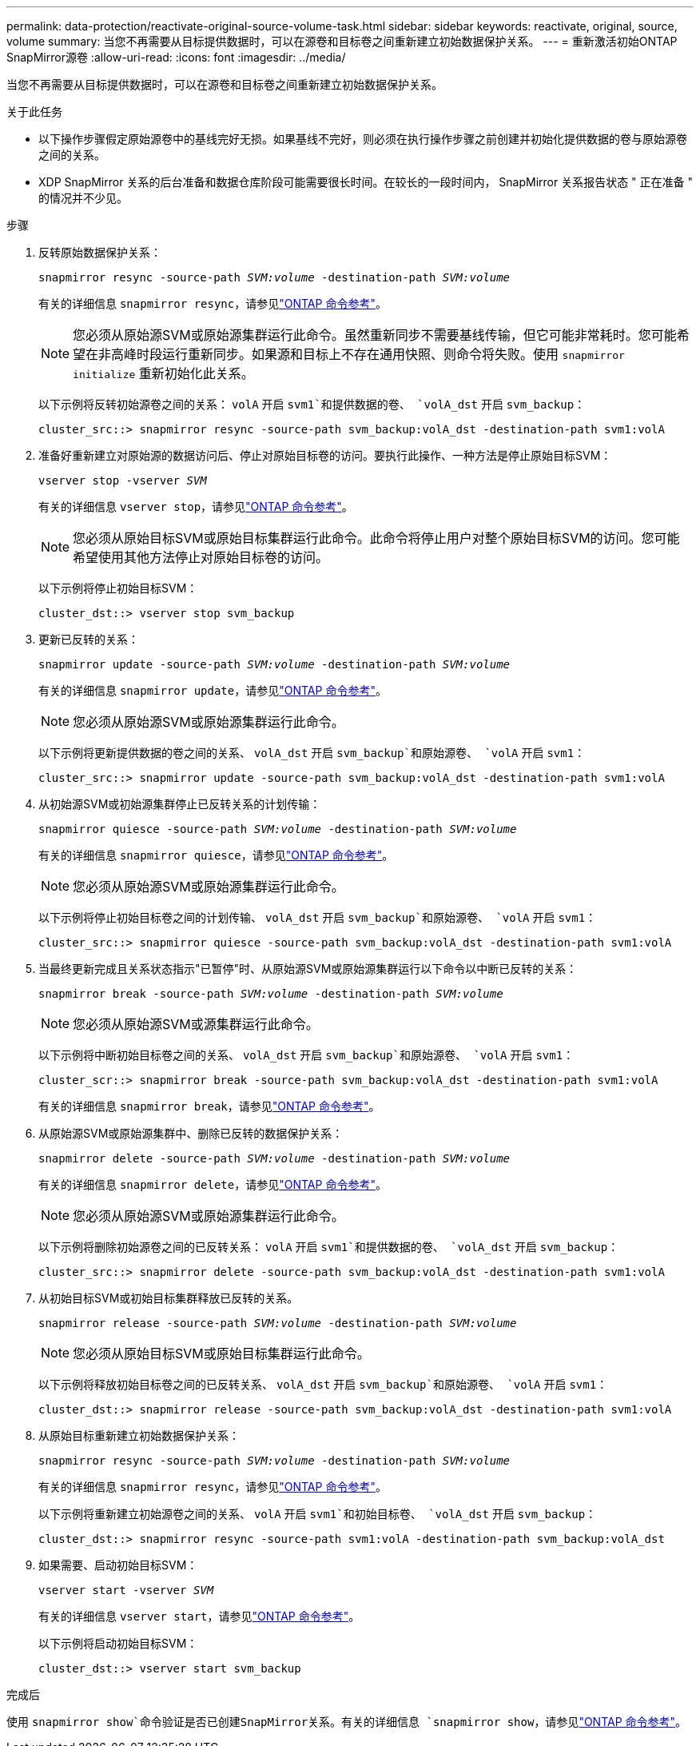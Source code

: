 ---
permalink: data-protection/reactivate-original-source-volume-task.html 
sidebar: sidebar 
keywords: reactivate, original, source, volume 
summary: 当您不再需要从目标提供数据时，可以在源卷和目标卷之间重新建立初始数据保护关系。 
---
= 重新激活初始ONTAP SnapMirror源卷
:allow-uri-read: 
:icons: font
:imagesdir: ../media/


[role="lead"]
当您不再需要从目标提供数据时，可以在源卷和目标卷之间重新建立初始数据保护关系。

.关于此任务
* 以下操作步骤假定原始源卷中的基线完好无损。如果基线不完好，则必须在执行操作步骤之前创建并初始化提供数据的卷与原始源卷之间的关系。
* XDP SnapMirror 关系的后台准备和数据仓库阶段可能需要很长时间。在较长的一段时间内， SnapMirror 关系报告状态 " 正在准备 " 的情况并不少见。


.步骤
. 反转原始数据保护关系：
+
`snapmirror resync -source-path _SVM:volume_ -destination-path _SVM:volume_`

+
有关的详细信息 `snapmirror resync`，请参见link:https://docs.netapp.com/us-en/ontap-cli/snapmirror-resync.html["ONTAP 命令参考"^]。

+
[NOTE]
====
您必须从原始源SVM或原始源集群运行此命令。虽然重新同步不需要基线传输，但它可能非常耗时。您可能希望在非高峰时段运行重新同步。如果源和目标上不存在通用快照、则命令将失败。使用 `snapmirror initialize` 重新初始化此关系。

====
+
以下示例将反转初始源卷之间的关系： `volA` 开启 `svm1`和提供数据的卷、 `volA_dst` 开启 `svm_backup`：

+
[listing]
----
cluster_src::> snapmirror resync -source-path svm_backup:volA_dst -destination-path svm1:volA
----
. 准备好重新建立对原始源的数据访问后、停止对原始目标卷的访问。要执行此操作、一种方法是停止原始目标SVM：
+
`vserver stop -vserver _SVM_`

+
有关的详细信息 `vserver stop`，请参见link:https://docs.netapp.com/us-en/ontap-cli/vserver-stop.html["ONTAP 命令参考"^]。

+
[NOTE]
====
您必须从原始目标SVM或原始目标集群运行此命令。此命令将停止用户对整个原始目标SVM的访问。您可能希望使用其他方法停止对原始目标卷的访问。

====
+
以下示例将停止初始目标SVM：

+
[listing]
----
cluster_dst::> vserver stop svm_backup
----
. 更新已反转的关系：
+
`snapmirror update -source-path _SVM:volume_ -destination-path _SVM:volume_`

+
有关的详细信息 `snapmirror update`，请参见link:https://docs.netapp.com/us-en/ontap-cli/snapmirror-update.html["ONTAP 命令参考"^]。

+
[NOTE]
====
您必须从原始源SVM或原始源集群运行此命令。

====
+
以下示例将更新提供数据的卷之间的关系、 `volA_dst` 开启 `svm_backup`和原始源卷、 `volA` 开启 `svm1`：

+
[listing]
----
cluster_src::> snapmirror update -source-path svm_backup:volA_dst -destination-path svm1:volA
----
. 从初始源SVM或初始源集群停止已反转关系的计划传输：
+
`snapmirror quiesce -source-path _SVM:volume_ -destination-path _SVM:volume_`

+
有关的详细信息 `snapmirror quiesce`，请参见link:https://docs.netapp.com/us-en/ontap-cli/snapmirror-quiesce.html["ONTAP 命令参考"^]。

+
[NOTE]
====
您必须从原始源SVM或原始源集群运行此命令。

====
+
以下示例将停止初始目标卷之间的计划传输、 `volA_dst` 开启 `svm_backup`和原始源卷、 `volA` 开启 `svm1`：

+
[listing]
----
cluster_src::> snapmirror quiesce -source-path svm_backup:volA_dst -destination-path svm1:volA
----
. 当最终更新完成且关系状态指示"已暂停"时、从原始源SVM或原始源集群运行以下命令以中断已反转的关系：
+
`snapmirror break -source-path _SVM:volume_ -destination-path _SVM:volume_`

+
[NOTE]
====
您必须从原始源SVM或源集群运行此命令。

====
+
以下示例将中断初始目标卷之间的关系、 `volA_dst` 开启 `svm_backup`和原始源卷、 `volA` 开启 `svm1`：

+
[listing]
----
cluster_scr::> snapmirror break -source-path svm_backup:volA_dst -destination-path svm1:volA
----
+
有关的详细信息 `snapmirror break`，请参见link:https://docs.netapp.com/us-en/ontap-cli/snapmirror-break.html["ONTAP 命令参考"^]。

. 从原始源SVM或原始源集群中、删除已反转的数据保护关系：
+
`snapmirror delete -source-path _SVM:volume_ -destination-path _SVM:volume_`

+
有关的详细信息 `snapmirror delete`，请参见link:https://docs.netapp.com/us-en/ontap-cli/snapmirror-delete.html["ONTAP 命令参考"^]。

+
[NOTE]
====
您必须从原始源SVM或原始源集群运行此命令。

====
+
以下示例将删除初始源卷之间的已反转关系： `volA` 开启 `svm1`和提供数据的卷、 `volA_dst` 开启 `svm_backup`：

+
[listing]
----
cluster_src::> snapmirror delete -source-path svm_backup:volA_dst -destination-path svm1:volA
----
. 从初始目标SVM或初始目标集群释放已反转的关系。
+
`snapmirror release -source-path _SVM:volume_ -destination-path _SVM:volume_`

+
[NOTE]
====
您必须从原始目标SVM或原始目标集群运行此命令。

====
+
以下示例将释放初始目标卷之间的已反转关系、 `volA_dst` 开启 `svm_backup`和原始源卷、 `volA` 开启 `svm1`：

+
[listing]
----
cluster_dst::> snapmirror release -source-path svm_backup:volA_dst -destination-path svm1:volA
----
. 从原始目标重新建立初始数据保护关系：
+
`snapmirror resync -source-path _SVM:volume_ -destination-path _SVM:volume_`

+
有关的详细信息 `snapmirror resync`，请参见link:https://docs.netapp.com/us-en/ontap-cli/snapmirror-resync.html["ONTAP 命令参考"^]。

+
以下示例将重新建立初始源卷之间的关系、 `volA` 开启 `svm1`和初始目标卷、 `volA_dst` 开启 `svm_backup`：

+
[listing]
----
cluster_dst::> snapmirror resync -source-path svm1:volA -destination-path svm_backup:volA_dst
----
. 如果需要、启动初始目标SVM：
+
`vserver start -vserver _SVM_`

+
有关的详细信息 `vserver start`，请参见link:https://docs.netapp.com/us-en/ontap-cli/vserver-start.html["ONTAP 命令参考"^]。

+
以下示例将启动初始目标SVM：

+
[listing]
----
cluster_dst::> vserver start svm_backup
----


.完成后
使用 `snapmirror show`命令验证是否已创建SnapMirror关系。有关的详细信息 `snapmirror show`，请参见link:https://docs.netapp.com/us-en/ontap-cli/snapmirror-show.html["ONTAP 命令参考"^]。
